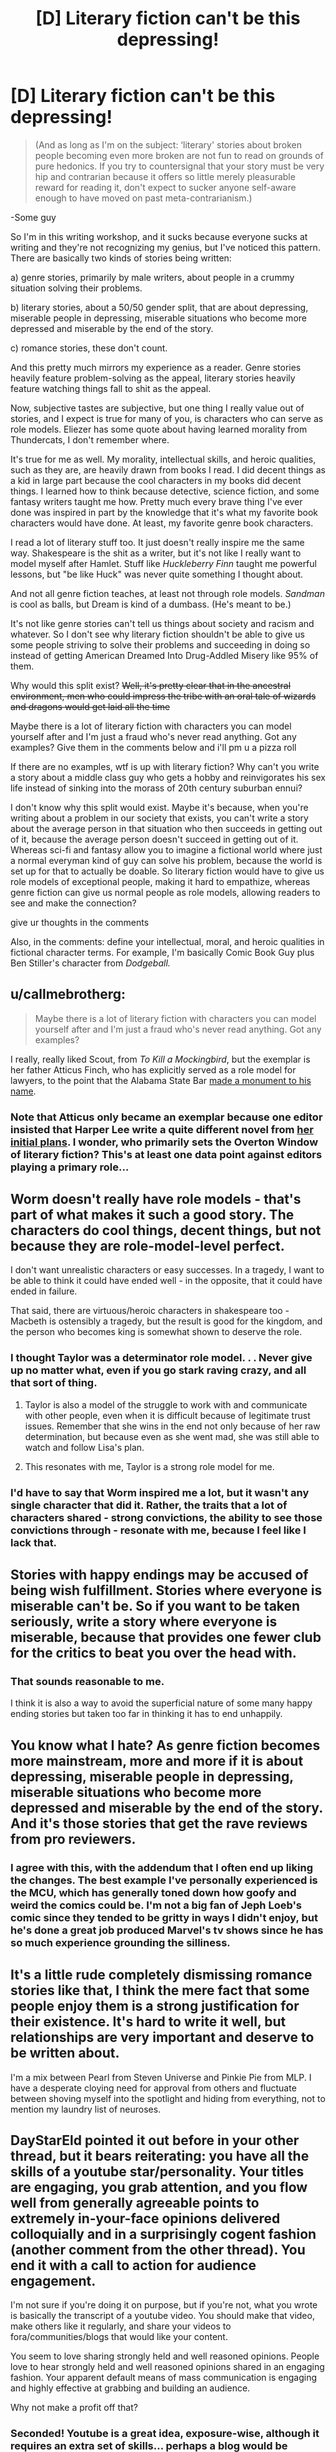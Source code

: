#+TITLE: [D] Literary fiction can't be this depressing!

* [D] Literary fiction can't be this depressing!
:PROPERTIES:
:Score: 28
:DateUnix: 1476849720.0
:DateShort: 2016-Oct-19
:END:
#+begin_quote
  (And as long as I'm on the subject: ‘literary' stories about broken people becoming even more broken are not fun to read on grounds of pure hedonics. If you try to countersignal that your story must be very hip and contrarian because it offers so little merely pleasurable reward for reading it, don't expect to sucker anyone self-aware enough to have moved on past meta-contrarianism.)
#+end_quote

-Some guy

So I'm in this writing workshop, and it sucks because everyone sucks at writing and they're not recognizing my genius, but I've noticed this pattern. There are basically two kinds of stories being written:

a) genre stories, primarily by male writers, about people in a crummy situation solving their problems.

b) literary stories, about a 50/50 gender split, that are about depressing, miserable people in depressing, miserable situations who become more depressed and miserable by the end of the story.

c) romance stories, these don't count.

And this pretty much mirrors my experience as a reader. Genre stories heavily feature problem-solving as the appeal, literary stories heavily feature watching things fall to shit as the appeal.

Now, subjective tastes are subjective, but one thing I really value out of stories, and I expect is true for many of you, is characters who can serve as role models. Eliezer has some quote about having learned morality from Thundercats, I don't remember where.

It's true for me as well. My morality, intellectual skills, and heroic qualities, such as they are, are heavily drawn from books I read. I did decent things as a kid in large part because the cool characters in my books did decent things. I learned how to think because detective, science fiction, and some fantasy writers taught me how. Pretty much every brave thing I've ever done was inspired in part by the knowledge that it's what my favorite book characters would have done. At least, my favorite genre book characters.

I read a lot of literary stuff too. It just doesn't really inspire me the same way. Shakespeare is the shit as a writer, but it's not like I really want to model myself after Hamlet. Stuff like /Huckleberry Finn/ taught me powerful lessons, but "be like Huck" was never quite something I thought about.

And not all genre fiction teaches, at least not through role models. /Sandman/ is cool as balls, but Dream is kind of a dumbass. (He's meant to be.)

It's not like genre stories can't tell us things about society and racism and whatever. So I don't see why literary fiction shouldn't be able to give us some people striving to solve their problems and succeeding in doing so instead of getting American Dreamed Into Drug-Addled Misery like 95% of them.

Why would this split exist? +Well, it's pretty clear that in the ancestral environment, men who could impress the tribe with an oral tale of wizards and dragons would get laid all the time+

Maybe there is a lot of literary fiction with characters you can model yourself after and I'm just a fraud who's never read anything. Got any examples? Give them in the comments below and i'll pm u a pizza roll

If there are no examples, wtf is up with literary fiction? Why can't you write a story about a middle class guy who gets a hobby and reinvigorates his sex life instead of sinking into the morass of 20th century suburban ennui?

I don't know why this split would exist. Maybe it's because, when you're writing about a problem in our society that exists, you can't write a story about the average person in that situation who then succeeds in getting out of it, because the average person doesn't succeed in getting out of it. Whereas sci-fi and fantasy allow you to imagine a fictional world where just a normal everyman kind of guy can solve his problem, because the world is set up for that to actually be doable. So literary fiction would have to give us role models of exceptional people, making it hard to empathize, whereas genre fiction can give us normal people as role models, allowing readers to see and make the connection?

give ur thoughts in the comments

Also, in the comments: define your intellectual, moral, and heroic qualities in fictional character terms. For example, I'm basically Comic Book Guy plus Ben Stiller's character from /Dodgeball./


** u/callmebrotherg:
#+begin_quote
  Maybe there is a lot of literary fiction with characters you can model yourself after and I'm just a fraud who's never read anything. Got any examples?
#+end_quote

I really, really liked Scout, from /To Kill a Mockingbird/, but the exemplar is her father Atticus Finch, who has explicitly served as a role model for lawyers, to the point that the Alabama State Bar [[http://1.bp.blogspot.com/-oOl_Fy2tuwY/U1m8p8_StTI/AAAAAAAAiTs/hC0r-P3uvA0/s1600/IMG_5418+-+Copy.JPG][made a monument to his name]].
:PROPERTIES:
:Author: callmebrotherg
:Score: 21
:DateUnix: 1476853217.0
:DateShort: 2016-Oct-19
:END:

*** Note that Atticus only became an exemplar because one editor insisted that Harper Lee write a quite different novel from [[https://en.wikipedia.org/wiki/Go_Set_a_Watchman][her initial plans]]. I wonder, who primarily sets the Overton Window of literary fiction? This's at least one data point against editors playing a primary role...
:PROPERTIES:
:Author: Evan_Th
:Score: 7
:DateUnix: 1476855601.0
:DateShort: 2016-Oct-19
:END:


** Worm doesn't really have role models - that's part of what makes it such a good story. The characters do cool things, decent things, but not because they are role-model-level perfect.

I don't want unrealistic characters or easy successes. In a tragedy, I want to be able to think it could have ended well - in the opposite, that it could have ended in failure.

That said, there are virtuous/heroic characters in shakespeare too - Macbeth is ostensibly a tragedy, but the result is good for the kingdom, and the person who becomes king is somewhat shown to deserve the role.
:PROPERTIES:
:Author: XerxesPraelor
:Score: 16
:DateUnix: 1476882034.0
:DateShort: 2016-Oct-19
:END:

*** I thought Taylor was a determinator role model. . . Never give up no matter what, even if you go stark raving crazy, and all that sort of thing.
:PROPERTIES:
:Author: OrzBrain
:Score: 12
:DateUnix: 1476891471.0
:DateShort: 2016-Oct-19
:END:

**** Taylor is also a model of the struggle to work with and communicate with other people, even when it is difficult because of legitimate trust issues. Remember that she wins in the end not only because of her raw determination, but because even as she went mad, she was still able to watch and follow Lisa's plan.
:PROPERTIES:
:Author: scruiser
:Score: 10
:DateUnix: 1476907440.0
:DateShort: 2016-Oct-19
:END:


**** This resonates with me, Taylor is a strong role model for me.
:PROPERTIES:
:Author: mrprogrampro
:Score: 1
:DateUnix: 1486260494.0
:DateShort: 2017-Feb-05
:END:


*** I'd have to say that Worm inspired me a lot, but it wasn't any single character that did it. Rather, the traits that a lot of characters shared - strong convictions, the ability to see those convictions through - resonate with me, because I feel like I lack that.
:PROPERTIES:
:Author: waylandertheslayer
:Score: 4
:DateUnix: 1476914621.0
:DateShort: 2016-Oct-20
:END:


** Stories with happy endings may be accused of being wish fulfillment. Stories where everyone is miserable can't be. So if you want to be taken seriously, write a story where everyone is miserable, because that provides one fewer club for the critics to beat you over the head with.
:PROPERTIES:
:Author: Jiro_T
:Score: 14
:DateUnix: 1476913350.0
:DateShort: 2016-Oct-20
:END:

*** That sounds reasonable to me.

I think it is also a way to avoid the superficial nature of some many happy ending stories but taken too far in thinking it has to end unhappily.
:PROPERTIES:
:Author: TJ333
:Score: 3
:DateUnix: 1477061642.0
:DateShort: 2016-Oct-21
:END:


** You know what I hate? As genre fiction becomes more mainstream, more and more if it is about depressing, miserable people in depressing, miserable situations who become more depressed and miserable by the end of the story. And it's those stories that get the rave reviews from pro reviewers.
:PROPERTIES:
:Author: OrzBrain
:Score: 13
:DateUnix: 1476891733.0
:DateShort: 2016-Oct-19
:END:

*** I agree with this, with the addendum that I often end up liking the changes. The best example I've personally experienced is the MCU, which has generally toned down how goofy and weird the comics could be. I'm not a big fan of Jeph Loeb's comic since they tended to be gritty in ways I didn't enjoy, but he's done a great job produced Marvel's tv shows since he has so much experience grounding the silliness.
:PROPERTIES:
:Author: trekie140
:Score: 7
:DateUnix: 1476921786.0
:DateShort: 2016-Oct-20
:END:


** It's a little rude completely dismissing romance stories like that, I think the mere fact that some people enjoy them is a strong justification for their existence. It's hard to write it well, but relationships are very important and deserve to be written about.

I'm a mix between Pearl from Steven Universe and Pinkie Pie from MLP. I have a desperate cloying need for approval from others and fluctuate between shoving myself into the spotlight and hiding from everything, not to mention my laundry list of neuroses.
:PROPERTIES:
:Author: Colonel_Fedora
:Score: 12
:DateUnix: 1476869487.0
:DateShort: 2016-Oct-19
:END:


** DayStarEld pointed it out before in your other thread, but it bears reiterating: you have all the skills of a youtube star/personality. Your titles are engaging, you grab attention, and you flow well from generally agreeable points to extremely in-your-face opinions delivered colloquially and in a surprisingly cogent fashion (another comment from the other thread). You end it with a call to action for audience engagement.

I'm not sure if you're doing it on purpose, but if you're not, what you wrote is basically the transcript of a youtube video. You should make that video, make others like it regularly, and share your videos to fora/communities/blogs that would like your content.

You seem to love sharing strongly held and well reasoned opinions. People love to hear strongly held and well reasoned opinions shared in an engaging fashion. Your apparent default means of mass communication is engaging and highly effective at grabbing and building an audience.

Why not make a profit off that?
:PROPERTIES:
:Author: TennisMaster2
:Score: 27
:DateUnix: 1476862643.0
:DateShort: 2016-Oct-19
:END:

*** Seconded! Youtube is a great idea, exposure-wise, although it requires an extra set of skills... perhaps a blog would be simpler (but then a higher rate of throughput might be required). In any case, I definitely am greatly appreciative whenever I see a PM_ME_RATIONAL_FICS post!
:PROPERTIES:
:Author: mrprogrampro
:Score: 1
:DateUnix: 1486260685.0
:DateShort: 2017-Feb-05
:END:


** I think the "why" of it is related to why it seems like artists in great pain make better art, but it's not like I have a great answer to that, either.

There are a few authors that are genre, but on the more literary end of things: Most/all of Asimov and Zelazny. Louis McMaster Bujold (the stuff after her military SF).

For individual books - these get way more "literary": Child of Fortune by Norman Spinrad, Dune*, Diaspora by Greg Egan, The Martian.

- I don't know if this counts as "not depressing", but it's definitely a role model source for me.

I /want/ to say Ursula Le Guin, but I honestly don't remember well enough. Still, check out "The Dispossed", not just Earthsea.

China Mieville's "Embassy Town" finally managed to teach me what "literature" is (I can't explain the idea the story conveys without telling you story), but it's not what I'd call "feel-good".

Maybe the problem is like that R!Lucius tells R!Draco about the play: If the writer was clever enough to solve the problem, they'd do it, instead of writing about it.

As for myself in fictional terms - Ehhh maybe a cross between Twig's Sylvester, a Mentat, annnnnd the weird wise wanderer? Sometimes I think my life is half-fictional already, the shenanigans I get up to.

(I have a friend who really should be all the way fictional. Her idea of summer camp is an archeological dig at the great pyramids; her idea of poker is winning money from Richard Branson while transiting the bearing straight; her idea of a vacation is hitch hiking across Nicuragua solo, at 19. She gets it from her dad, who's similarly wtf).
:PROPERTIES:
:Author: narfanator
:Score: 6
:DateUnix: 1476860679.0
:DateShort: 2016-Oct-19
:END:

*** The thing about suffering is that it stress-tests one's ability to spin meaning out of life, which can sometimes lead one to abandon cliche philosophy and form a more reasoned and complete answer to the question "why do you live". I say "sometimes" because this is unlikely enough that breaking people does not create a net gain, but the outliers gain a hell of a lot of individuality in the process.

Art is, in one way or another, an expression of one's worldview. Therefore, people with unusual worldviews tend to produce "originality" and "wisdom". (The scare quotes are because I subscribe to Yudkowsky's theory that wisdom is simply having a coherent and well-reasoned viewpoint that diverges from the conventional.) Both of these are likely contributing factors to whether any given art piece is considered "good".

To put this syllogism together, suffering can create unusual worldviews, unusual worldviews are interpreted as "wisdom", and "wisdom" is probably one of the factors that leads to something being considered good art.
:PROPERTIES:
:Score: 11
:DateUnix: 1476862199.0
:DateShort: 2016-Oct-19
:END:


*** Ursula K. leGuin is arguably the greatest living American writer. She's absurdly literary; even Earthsea is quite impressive for a children's book.
:PROPERTIES:
:Author: Sampatrick15
:Score: 3
:DateUnix: 1476972577.0
:DateShort: 2016-Oct-20
:END:


** Remember the discussions about how difficult it is to write a character smarter than you? I posit that there is a corollary - it is difficult-to-impossible to write a character more efficacious than yourself, given the same constraints. Genre writers get to play around with the constraints. Even if they may be ineffective in their actual lives, "what if I had magic", or "what if I were on a spaceship" may trigger different thought patterns that allow them to punch above their normal weight class in regards to problem-solving creativity.

On the other hand, someone writing literary earthfic is constrained to realistic solutions for realistic problems. If you struggle to maintain or improve satisfying relationships irl, you'll probably struggle to write a character who can accomplish the feat, in a way that seem realistic to readers. To paraphrase EY, if the writer knew how to actually take over the world, they wouldn't be writing a story about world domination, they'd be sipping the drink of their choice from the caldera-heart of their Volcano Lair. If the writer knew how to mend relationships, find career success and rightfully earn the admiration of worthy peers, they'd probably be doing that instead of putting in time at a writers workshop.

This is not to say that all people using writers workshops are failures, or anything. But it seems likely that the people you're seeing there are more likely than average to be generally ineffective in the rest of their lives, which will naturally make it difficult for them to write characters who can do things they themselves /could/ do, but probably struggle with.

So, with that constraint on what you can actually write well about, I'd imagine many of those literary writers can /easily/ imagine how to send the functional parts of their lives crashing down in flaming wreckage. Every pessimistic fantasy in which your SO gets dramatically furious about something becomes a plot point. All the things that existential terror suggests you /could/ do, that you /wouldn't/ do because you don't want to burn all bridges become easy sources of conflict to write about. It may be depressing as hell, but it's at least more conceivable than the magical formula to success that you've never actually figured out.
:PROPERTIES:
:Author: Iconochasm
:Score: 4
:DateUnix: 1476911952.0
:DateShort: 2016-Oct-20
:END:

*** u/OrzBrain:
#+begin_quote
  Remember the discussions about how difficult it is to write a character smarter than you?
#+end_quote

But it's /not/ hard to write a character at least somewhat smarter than you. As the author you can easily give your character two things you can't have in reality -- unlimited time to think things through and perfect deductive knowledge.

You know when something happens unexpectedly, and you go over and over it later in your mind figuring out what the optimal response would have been? You can easily write a character that thinks faster than you do and can come up with those optimal reactions on the fly. In fact, almost all fictional characters do this to at least some extent -- that's how you have clean, sharp, witty, hard hitting dialog so much more often in books than in real life.

Inhumanly perfect deductive knowledge is what Sherlock Holmes runs on. In real life drawing deductions from events and details is difficult and fraught with errors, alternate interpretations, and gaps in one's knowledge, generally producing a range of fuzzy possibilities. In fiction this is not a problem. As the author you have all the knowledge about the setting and characters, and can grant that knowledge to your characters at will.

Done poorly this results in insane yet correct Bat/Tattletale deductions, and taken to extremes you get an omniscient Sherlock Holmesien superintelligence who knows the reason behind the fall of every sparrow and the disposition of every grain of dust, but every author does it at least a little, as when they grant knowledge of one character's thoughts to another character and justify it with some line about seeing their expression or the way they move.

In a way, the author's perfect knowledge of the fictional universe and of cause and effect in it is a form of superinteligence. I think one of the reasons superintelligent characters are rare is because the have the same problems as post foom AIs -- they are boring because they always know the path to victory in any situation, and so they will win no matter what. Essentially, a Mary Sue. To make it interesting you have to have an opposing superintelligence, and then write the conflict between them in a believable, interesting, and understandable to lesser intelligences (aka humans) way. And THAT's what's /really/ difficult.

As far as realism goes, you can easily apply heightened intelligence to reality or stories trying to be set in reality. For lower levels of enhanced intelligence, hard work and drive is functionally equivalent to intelligence. A character in a best approximation of reality who ignores fatigue and boredom to acquire skills or accomplish objectives is displaying a form of low level enhanced intelligence.
:PROPERTIES:
:Author: OrzBrain
:Score: 7
:DateUnix: 1476988600.0
:DateShort: 2016-Oct-20
:END:

**** I think the best example of this is Star Wars character Grand Admiral Thrawn. He never makes a reasoning you couldn't have come up with on your own, and for that reason it's not too hard to follow his thought processes, but he's just faster, more accurate, more attentive to details than the average person, which makes him feel like a great genius.
:PROPERTIES:
:Author: CouteauBleu
:Score: 5
:DateUnix: 1477042728.0
:DateShort: 2016-Oct-21
:END:


*** u/deleted:
#+begin_quote
  On the other hand, someone writing literary earthfic is constrained to realistic solutions for realistic problems. If you struggle to maintain or improve satisfying relationships irl, you'll probably struggle to write a character who can accomplish the feat, in a way that seem realistic to readers.
#+end_quote

True, but I find it easier to believe IRL literary writers are subject to a broken, ineffective Reviewer 2 than that they're all personally screwed-up.
:PROPERTIES:
:Score: 3
:DateUnix: 1476969325.0
:DateShort: 2016-Oct-20
:END:


*** u/CCC_037:
#+begin_quote
  On the other hand, someone writing literary earthfic is constrained to realistic solutions for realistic problems.
#+end_quote

If they understand the problem well enough to write it realistically, then they know what to change, in the problem, to make it possible for the protagonist to solve.

The author may be constrained to have his protagonist as efficacious as he is (I'm not sure he /is/, but even if he is) but he is not required to make the world as challenging as it is. It merely needs to /seem/ as challenging as it is.
:PROPERTIES:
:Author: CCC_037
:Score: 3
:DateUnix: 1476985196.0
:DateShort: 2016-Oct-20
:END:


** u/bassicallyboss:
#+begin_quote
  Why can't you write a story about a middle class guy who gets a hobby and reinvigorates his sex life instead of sinking into the morass of 20th century suburban ennui?
#+end_quote

This point is basically the plot of the movie /Stranger Than Fiction./
:PROPERTIES:
:Author: bassicallyboss
:Score: 5
:DateUnix: 1476921850.0
:DateShort: 2016-Oct-20
:END:


** [[http://storiesonline.net/a/Lazlo_Zalezac][Lazlo Zalezac]] has written several Earthfic stories where normal everyman kinds of guys solve their problems, often reinvigorating their sex lives in the process; in particular, [[http://storiesonline.net/s/43891/thunder-and-lightening][Thunder and Lightening]] is a nearly ideal example thereof, and a story currently in progress, [[http://storiesonline.net/s/13830/the-future-of-miss-powers][The Future of Miss Powers]] may also provide interesting thoughts to fans of ratfic.. (He also does genre fics; I discovered him when looking for stories about John Carter of Mars, and found an entirely unexpected, but still quite enjoyable, set of stories about an entirely different character with that name.)

As for myself in fictional terms - I tend to think more in terms of tropes than characters. [[http://tvtropes.org/pmwiki/pmwiki.php/Main/HumanPopsicle][Human Popsicle]] because [[http://tvtropes.org/pmwiki/pmwiki.php/Main/LivingForeverIsAwesome][Living Forever Is Awesome]] is obvious for a cryonicist, and I tend towards being [[http://tvtropes.org/pmwiki/pmwiki.php/Main/CrazyPrepared][Crazy Prepared]] in the form of being a member in good standing of [[/r/edc]] (among other preparations).
:PROPERTIES:
:Author: DataPacRat
:Score: 4
:DateUnix: 1476853215.0
:DateShort: 2016-Oct-19
:END:


** "Some guy" iirc that was on EY's tumblr...?

A quick search later and yes, it appears to come from his post about [[http://yudkowsky.tumblr.com/writing/moral-conflicts][writing moral conflicts]] for anyone who's curious.
:PROPERTIES:
:Author: oliwhail
:Score: 5
:DateUnix: 1476883472.0
:DateShort: 2016-Oct-19
:END:


** It's possible that people sometimes, instead of wanting "that is the person I would be", rather want "I may be in a bad way, but at least I'm not in as much trouble as /that/ guy".

People look at Superman, or Sherlock Holmes, and say "I'll never be that good. I'm inadequate." Or they look at a story about some guy solving his problems, and they feel inadequate because they have not solved their problems.

And then they turn to a story of a miserable guy getting steadily more miserable and say "At least I'm better off than /that/ guy." And this leaves them feeling good about their situation, despite the problems they haven't solved.

--------------

[[/twibeam][]] I see myself as mostly Twilight Sparkle in personality, except without the organisational abilities and schedules, [[/fluttershh-in][]] with all the social skills of Fluttershy.
:PROPERTIES:
:Author: CCC_037
:Score: 7
:DateUnix: 1476865625.0
:DateShort: 2016-Oct-19
:END:

*** I think one of the story that inspired me the most was /Prequel Adventure/. There's something great about seeing someone feel truly pathetic, feel like they failed at their best chance, maybe their only chance to finally get their life in order, that they gave in at the most pivotal moment of their life, feel like they're already dead... then shrug and decide to pick up the pieces, and try again.

"Well, you're alive."
:PROPERTIES:
:Author: CouteauBleu
:Score: 2
:DateUnix: 1477042246.0
:DateShort: 2016-Oct-21
:END:


*** On the note of recipes for yourself, take Pinkie Pie and add Twilight's intellect while not toning down the talkativeness at all. Now blend in a full helping of Simon the Digger (who was an explicit, deliberate role model for me, even though I always tended towards Determinator attributes). Stand back before you get your face singed.

[[/awwyeah][]]
:PROPERTIES:
:Score: 2
:DateUnix: 1476923143.0
:DateShort: 2016-Oct-20
:END:

**** ...I'm not familiar with Simon the Digger. Where's he from?

[[/secretponythread][]]
:PROPERTIES:
:Author: CCC_037
:Score: 2
:DateUnix: 1476938218.0
:DateShort: 2016-Oct-20
:END:

***** [[http://tvtropes.org/pmwiki/pmwiki.php/Anime/TengenToppaGurrenLagann][/Tengen Toppa Gurren Lagann/ is what happens when Studio Gainax is asked to create a saturday morning cartoon.]]
:PROPERTIES:
:Author: PeridexisErrant
:Score: 5
:DateUnix: 1476966038.0
:DateShort: 2016-Oct-20
:END:


***** [[https://www.youtube.com/watch?v=YGX-1UC4ddw][JUST WHO THE HELL DO YOU THINK HE IS!?]]

This is the giant mecha show to end all giant mecha shows. It's about what happens when people decide to punch omnipotent gods in the face, and holds the world record for coming closest to achieving the fabled state of Enuff Dakka.

Until Studio Trigger makes the new one they've been hinting at.

[[/dwglasses][]]
:PROPERTIES:
:Score: 3
:DateUnix: 1476967982.0
:DateShort: 2016-Oct-20
:END:

****** [[/twistare-r][]] ...I have never see this show before.

[[/sp][]]

[[/twibeam][]] If you like giant robot, though, have you ever come across a game called [[http://gearheadrpg.com/][Gearhead]]? Short summary - A roguelike in which you play the pilot of a giant robot.
:PROPERTIES:
:Author: CCC_037
:Score: 1
:DateUnix: 1476985340.0
:DateShort: 2016-Oct-20
:END:


*** We need [[/r/rational]] secret communication channels. Although not being as popular as that other thing it may be that they just never show up anywhere outside of a few specific fora.

There have been rationalist points I'd have liked to make, in subreddits that I know are frequented by rationalists, but that I suspected wouldn't be received well by the existing audience. [[/ppshrug][]]
:PROPERTIES:
:Author: traverseda
:Score: 2
:DateUnix: 1476883491.0
:DateShort: 2016-Oct-19
:END:

**** [[/hmmm][]] Simple answer: Make the point anyway. Who cares what a bunch of internet strangers think about you? Just be polite and respectful to your fellow sentients, and you're gold.
:PROPERTIES:
:Author: CCC_037
:Score: 7
:DateUnix: 1476893606.0
:DateShort: 2016-Oct-19
:END:


**** Just don't use less-wrong-ish keywords and you'll be fine. Describe concepts in your own words, with your own understanding, etc.
:PROPERTIES:
:Author: CouteauBleu
:Score: 3
:DateUnix: 1477042403.0
:DateShort: 2016-Oct-21
:END:


** If the movie Legally Blonde had been about a nerdy socially impaired aspiring rationalist, rather than a blonde fashion-obsessed law student, that would be me. I don't think there is any other character or combination of characters that I have ever seen in fiction which I can use to describe myself. I don't really see any of my own life experiences mirrored in fiction at all, and that can be kind of alienating some times.
:PROPERTIES:
:Author: Sailor_Vulcan
:Score: 3
:DateUnix: 1476879331.0
:DateShort: 2016-Oct-19
:END:


** u/thecommexokid:
#+begin_quote
  ‘literary' stories about broken people becoming even more broken are not fun to read
#+end_quote

I think there are ways to do this well. To switch mediums for a moment, I would describe both /BoJack Horseman/ and /Jessica Jones/ as stories about broken people becoming even more broken, and I loved them a lot.

(If the claim is in some way specific to novels in particular, then examples are springing less to mind at the moment, but perhaps /The World According to Garp/ would qualify, or the first /Magicians/ novel before reading the sequels.)

Yes, /Anna Karenina/ and /Antigone/ are miserable, but I don't think we can blame the entire concept of fiction about broken people become more broken for that.

---

My #3fictionalcharacters are Linus from /Peanuts/ × Mindy Park from /The Martian/ × Cent from /Exo/ (of the /Jumper/ series).
:PROPERTIES:
:Author: thecommexokid
:Score: 3
:DateUnix: 1476909247.0
:DateShort: 2016-Oct-20
:END:


** The way TV Tropes frames this argument on their page about how to write characters, is that characters are defined by their Virtues and Flaws. Virtues make us say "I want to be this character", while Flaws make us say "I am this character". Success is meant to inspire us to conquer our own obstacles, while failure is meant to create empathy for a situation we can relate to. That doesn't make me like them, though.

I hate depressing stories and love heroism. I didn't even finish Worm because I couldn't take Armsmaster's dickishness, Leviathan, Taylor being set back to square one, the Slaughterhouse 9, the Protectorate screwing up, and a malicious conspiracy in rapid succession without any levity or successes beyond surviving. It was just so much that I was starting to see Taylor's determination as foolhardy instead of admirable.

For what character I relate to, I was going to say Ender if he had a lot more internal obstacles to face, but the one I identify with the most is the protagonist of [[https://www.reddit.com/r/WritingPrompts/comments/3pyg3h/wp_a_day_before_the_earth_is_destroyed_by_a/][this story]]. I can't think of a better metaphor for my experiences with autism than a man trapped inside his own head, alive but cut off from everyone, and having to solve an intellectual problem with no clear answer to escape.
:PROPERTIES:
:Author: trekie140
:Score: 3
:DateUnix: 1476924076.0
:DateShort: 2016-Oct-20
:END:


** I'm going to assume that the bullshit about gender is why this got reported. I hit "approve", but don't pull any more of that.

[[/lunateehee][]]
:PROPERTIES:
:Score: 5
:DateUnix: 1476930440.0
:DateShort: 2016-Oct-20
:END:


** u/Cariyaga:
#+begin_quote
  define your intellectual, moral, and heroic qualities in fictional character terms
#+end_quote

I'm basically Papyrus from Undertale only /slightly/ more reasonable. Very nearly as pacifistic, though.
:PROPERTIES:
:Author: Cariyaga
:Score: 2
:DateUnix: 1476945350.0
:DateShort: 2016-Oct-20
:END:


** u/Chosen_Pun:
#+begin_quote
  define your intellectual, moral, and heroic qualities in fictional character terms
#+end_quote

While watching Log Horizon, I began to identify more and more strongly with Shiroe with each episode. I'm a strong leader and a powerfull multitasker; I have an aptitude for unique, lateral-thinking solutions utilising all the disparate resources at my disposal; and, like Shiroe, I have not yet realized that a full half of the women I know secretly harbor romantic feelings for me.
:PROPERTIES:
:Author: Chosen_Pun
:Score: 2
:DateUnix: 1477017110.0
:DateShort: 2016-Oct-21
:END:


** I write stories about people slowly breaking because I was subject to a significant amount of psychological trauma when I was very young and therefore have an inbuilt assumption that things by default get worse. I have been able to bend my built-in story trajectory upwards a /little/, with an immense amount of work.

Also, part of the process of bending that trajectory upwards involves me actively continuing to write stories about people slowly breaking, just in fractionally less horrifying situations each time, and actively continuing to read stories about people slowly breaking, /also/ in situations that have become somewhat less terrible as my tastes have been able to expand upwards.

If I did not think it was worth it to bend this trajectory upwards I would not be doing it.
:PROPERTIES:
:Score: 2
:DateUnix: 1477109377.0
:DateShort: 2016-Oct-22
:END:

*** S...so which pony are you?
:PROPERTIES:
:Score: 2
:DateUnix: 1477116302.0
:DateShort: 2016-Oct-22
:END:

**** I can see you trying to make light of the situation because this glance into the abyss is making you uncomfortable. If you insist on me answering the character question, though, I'll say Rose Lalonde from /Homestuck/, except replacing the lesbianism with luminosity.
:PROPERTIES:
:Score: 1
:DateUnix: 1477120647.0
:DateShort: 2016-Oct-22
:END:
